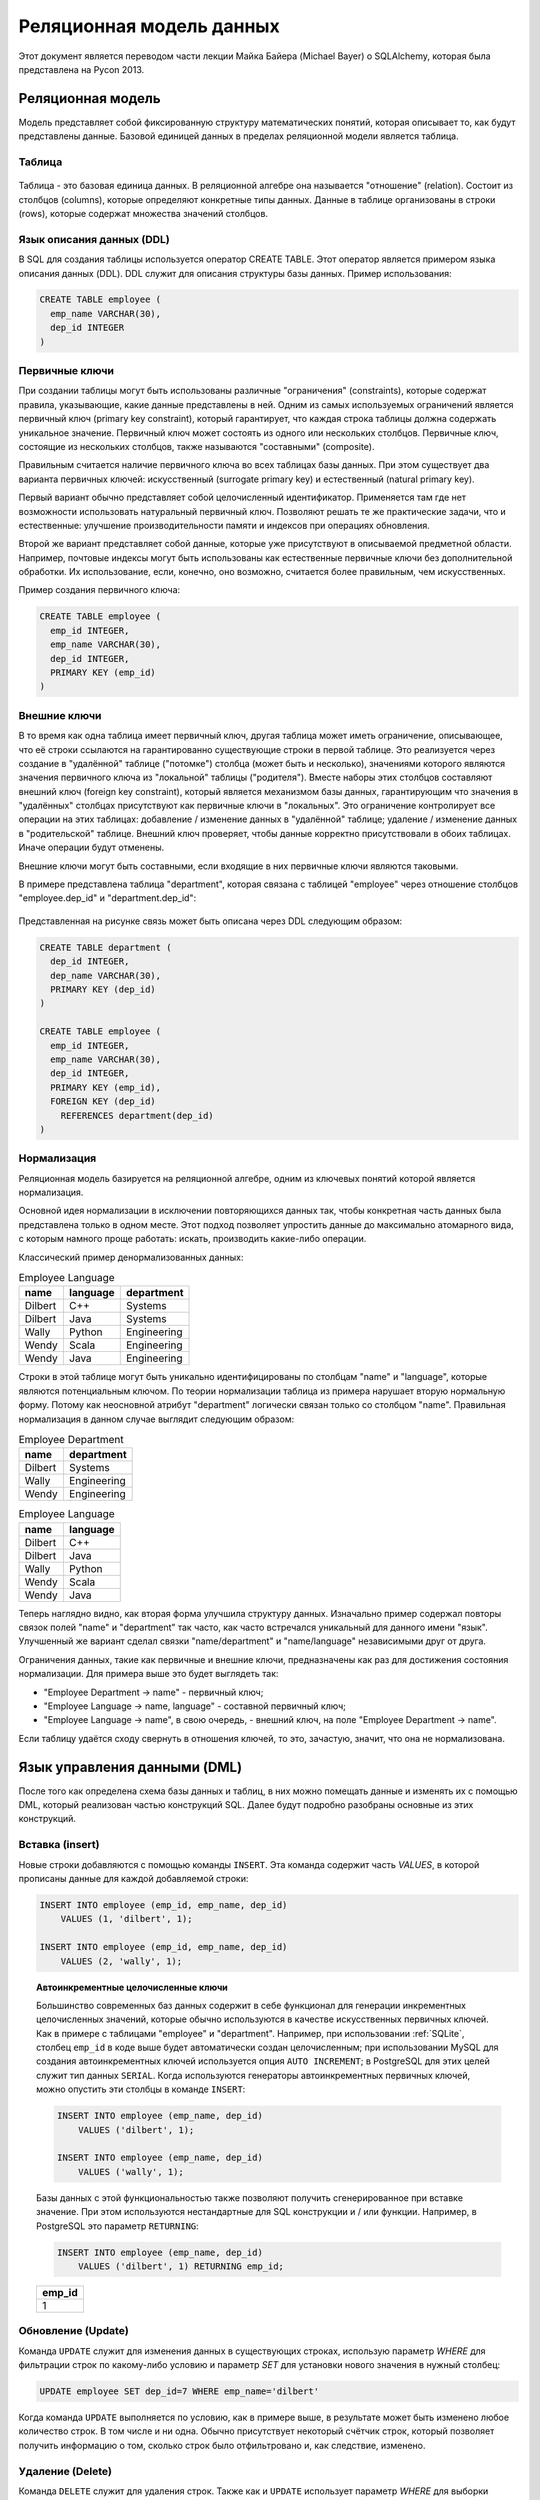 Реляционная модель данных
=========================

.. seealso::
  Michael Bayer: `Introduction to SQLAlchemy <https://bitbucket.org/zzzeek/pycon2013_student_package>`_

  Wikipedia: `ACID <https://ru.wikipedia.org/wiki/ACID>`_

Этот документ является переводом части лекции Майка Байера (Michael Bayer) о SQLAlchemy, которая была представлена на Pycon 2013.

Реляционная модель
------------------

Модель представляет собой фиксированную структуру математических понятий, которая описывает то, как будут представлены данные. Базовой единицей данных в пределах реляционной модели является таблица.

Таблица
^^^^^^^

.. figure:: /_static/2.databases/rdb/review_table.png
   :align: center

Таблица - это базовая единица данных. В реляционной алгебре она называется "отношение" (relation). Состоит из столбцов (columns), которые определяют конкретные типы данных. Данные в таблице организованы в строки (rows), которые содержат множества значений столбцов.

Язык описания данных (DDL)
^^^^^^^^^^^^^^^^^^^^^^^^^^

В SQL для создания таблицы используется оператор CREATE TABLE. Этот оператор является примером языка описания данных (DDL). DDL служит для описания структуры базы данных. Пример использования:

.. code-block:: sql

  CREATE TABLE employee (
    emp_name VARCHAR(30),
    dep_id INTEGER
  )

Первичные ключи
^^^^^^^^^^^^^^^

При создании таблицы могут быть использованы различные "ограничения" (constraints), которые содержат правила, указывающие, какие данные представлены в ней. Одним из самых используемых ограничений является первичный ключ (primary key constraint), который гарантирует, что каждая строка таблицы должна содержать уникальное значение. Первичный ключ может состоять из одного или нескольких столбцов. Первичные ключ, состоящие из нескольких столбцов, также называются "составными" (composite).

Правильным считается наличие первичного ключа во всех таблицах базы данных. При этом существует два варианта первичных ключей: искусственный (surrogate primary key) и естественный (natural primary key).

Первый вариант обычно представляет собой целочисленный идентификатор. Применяется там где нет возможности использовать натуральный первичный ключ. Позволяют решать те же практические задачи, что и естественные: улучшение производительности памяти и индексов при операциях обновления.

Второй же вариант представляет собой данные, которые уже присутствуют в описываемой предметной области. Например, почтовые индексы могут быть использованы как естественные первичные ключи без дополнительной обработки. Их использование, если, конечно, оно возможно, считается более правильным, чем искусственных.

Пример создания первичного ключа:

.. code-block:: sql

  CREATE TABLE employee (
    emp_id INTEGER,
    emp_name VARCHAR(30),
    dep_id INTEGER,
    PRIMARY KEY (emp_id)
  )

.. _ForeignKeys:

Внешние ключи
^^^^^^^^^^^^^

В то время как одна таблица имеет первичный ключ, другая таблица может иметь ограничение, описывающее, что её строки ссылаются на гарантированно существующие строки в первой таблице. Это реализуется через создание в "удалённой" таблице ("потомке") столбца (может быть и несколько), значениями которого являются значения первичного ключа из "локальной" таблицы ("родителя"). Вместе наборы этих столбцов составляют внешний ключ (foreign key constraint), который является механизмом базы данных, гарантирующим что значения в "удалённых" столбцах присутствуют как первичные ключи в "локальных". Это ограничение контролирует все операции на этих таблицах: добавление / изменение данных в "удалённой" таблице; удаление / изменение данных в "родительской" таблице. Внешний ключ проверяет, чтобы данные корректно присутствовали в обоих таблицах. Иначе операции будут отменены.

Внешние ключи могут быть составными, если входящие в них первичные ключи являются таковыми.

В примере представлена таблица "department", которая связана с таблицей "employee" через отношение столбцов "employee.dep_id" и "department.dep_id":

.. figure:: /_static/2.databases/rdb/review_foreignkey.png
   :align: center

Представленная на рисунке связь может быть описана через DDL следующим образом:

.. code-block:: sql

  CREATE TABLE department (
    dep_id INTEGER,
    dep_name VARCHAR(30),
    PRIMARY KEY (dep_id)
  )

  CREATE TABLE employee (
    emp_id INTEGER,
    emp_name VARCHAR(30),
    dep_id INTEGER,
    PRIMARY KEY (emp_id),
    FOREIGN KEY (dep_id)
      REFERENCES department(dep_id)
  )

Нормализация
^^^^^^^^^^^^

Реляционная модель базируется на реляционной алгебре, одним из ключевых понятий которой является нормализация.

Основной идея нормализации в исключении повторяющихся данных так, чтобы конкретная часть данных была представлена только в одном месте. Этот подход позволяет упростить данные до максимально атомарного вида, с которым намного проще работать: искать, производить какие-либо операции.

Классический пример денормализованных данных:

.. list-table:: Employee Language
    :header-rows: 1

    * - name
      - language
      - department
    * - Dilbert
      - C++
      - Systems
    * - Dilbert
      - Java
      - Systems
    * - Wally
      - Python
      - Engineering
    * - Wendy
      - Scala
      - Engineering
    * - Wendy
      - Java
      - Engineering

Строки в этой таблице могут быть уникально идентифицированы по столбцам "name" и "language", которые являются потенциальным ключом. По теории нормализации таблица из примера нарушает вторую нормальную форму. Потому как
неосновной атрибут "department" логически связан только со столбцом "name". Правильная нормализация в данном случае выглядит следующим образом:

.. list-table:: Employee Department
    :header-rows: 1

    * - name
      - department
    * - Dilbert
      - Systems
    * - Wally
      - Engineering
    * - Wendy
      - Engineering

.. list-table:: Employee Language
    :header-rows: 1

    * - name
      - language
    * - Dilbert
      - C++
    * - Dilbert
      - Java
    * - Wally
      - Python
    * - Wendy
      - Scala
    * - Wendy
      - Java

Теперь наглядно видно, как вторая форма улучшила структуру данных. Изначально пример содержал повторы связок полей "name" и "department" так часто, как часто встречался уникальный для данного имени "язык". Улучшенный же вариант сделал связки "name/department" и "name/language" независимыми друг от друга.

Ограничения данных, такие как первичные и внешние ключи, предназначены как раз для достижения состояния нормализации. Для примера выше это будет выглядеть так:

* "Employee Department -> name" - первичный ключ;
* "Employee Language -> name, language" - составной первичный ключ;
* "Employee Language -> name", в свою очередь, - внешний ключ, на поле "Employee Department -> name".

Если таблицу удаётся сходу свернуть в отношения ключей, то это, зачастую, значит, что она не нормализована.

Язык управления данными (DML)
-----------------------------

После того как определена схема базы данных и таблиц, в них можно помещать данные и изменять их с помощью DML, который реализован частью конструкций SQL. Далее будут подробно разобраны основные из этих конструкций.

Вставка (insert)
^^^^^^^^^^^^^^^^

Новые строки добавляются с помощью команды ``INSERT``. Эта команда содержит часть `VALUES`, в которой прописаны данные для каждой добавляемой строки:

.. code-block:: sql

    INSERT INTO employee (emp_id, emp_name, dep_id)
        VALUES (1, 'dilbert', 1);

    INSERT INTO employee (emp_id, emp_name, dep_id)
        VALUES (2, 'wally', 1);

.. topic:: Автоинкрементные целочисленные ключи

    Большинство современных баз данных содержит в себе функционал для генерации инкрементных целочисленных значений, которые обычно используются в качестве искусственных первичных ключей. Как в примере с таблицами "employee" и "department". Например, при использовании :ref:`SQLite`, столбец ``emp_id`` в коде выше будет автоматически создан целочисленным; при использовании MySQL для создания автоинкрементных ключей используется опция ``AUTO INCREMENT``; в PostgreSQL для этих целей служит тип данных ``SERIAL``. Когда используются генераторы автоинкрементных первичных ключей, можно опустить эти столбцы в команде ``INSERT``:

    .. code-block:: sql

        INSERT INTO employee (emp_name, dep_id)
            VALUES ('dilbert', 1);

        INSERT INTO employee (emp_name, dep_id)
            VALUES ('wally', 1);

    Базы данных с этой функциональностью также позволяют получить сгенерированное при вставке значение. При этом используются нестандартные для SQL конструкции и / или функции. Например, в PostgreSQL это параметр ``RETURNING``:

    .. code-block:: sql

          INSERT INTO employee (emp_name, dep_id)
              VALUES ('dilbert', 1) RETURNING emp_id;

    .. list-table::
        :header-rows: 1

        * - emp_id
        * - 1

Обновление (Update)
^^^^^^^^^^^^^^^^^^^

Команда ``UPDATE`` служит для изменения данных в существующих строках, использую параметр `WHERE` для фильтрации строк по какому-либо условию и параметр `SET` для установки нового значения в нужный столбец:

.. code-block:: sql

    UPDATE employee SET dep_id=7 WHERE emp_name='dilbert'

Когда команда ``UPDATE`` выполняется по условию, как в примере выше, в результате может быть изменено любое количество строк. В том числе и ни одна. Обычно присутствует некоторый счётчик строк, который позволяет получить информацию о том, сколько строк было отфильтровано и, как следствие, изменено.

Удаление (Delete)
^^^^^^^^^^^^^^^^^

Команда ``DELETE`` служит для удаления строк. Также как и ``UPDATE`` использует параметр `WHERE` для выборки нужных строк:

.. code-block:: sql

    DELETE FROM employee WHERE dep_id=1

Запросы (Queries)
-----------------

Ключевой особенностью SQL является возможность построения запросов к данным. Для этого используется команда ``SELECT``. Также как и в командах ``UPDATE`` и ``DELETE`` в ней присутствует параметр `WHERE`.

.. figure:: /_static/2.databases/rdb/review_select.png
    :align: center

Например, можно выбрать строки у которых ``dep_id`` равен ``12``:

.. code-block:: sql

    SELECT emp_id, emp_name FROM employee WHERE dep_id=12

Команда ``SELECT`` из примера выше имеет следующие части:

1. Параметр `FROM` указывает таблицы, из которых выбираются строки.
2. Параметр `WHERE` используется для фильтрации выбираемых строк по какому-либо условию.
3. Между словами SELECT и FROM расположен список столбцов, которые необходимо показать из каждой отфильтрованной строки.

Результат примера может выглядеть как-то так:

.. list-table::
    :header-rows: 1

    * - emp_id
      - emp_name
    * - 1
      - wally
    * - 2
      - dilbert
    * - 5
      - wendy

Сортировка
^^^^^^^^^^

К команде ``SELECT`` можно добавить параметр `ORDER BY` задающий по какому полю сортировать результаты:

.. code-block:: sql

    SELECT emp_id, emp_name FROM employee WHERE dep_id=12 ORDER BY emp_name

.. list-table::
    :header-rows: 1

    * - emp_id
      - emp_name
    * - 2
      - dilbert
    * - 1
      - wally
    * - 5
      - wendy

Объединения (Joins)
^^^^^^^^^^^^^^^^^^^

Запросы могут использовать механизм объединений для строк из двух таблиц и представления их как одна строка. Обычно объединение производится по :ref:`внешним ключам <ForeignKeys>`.

Параметр `JOIN` помещается внутри блока `FROM`, между именами объединяемых таблиц. Он, в свою очередь, в себе содержит параметр `ON`, который отвечает за критерий объединения строк из разных таблиц.

.. figure:: /_static/2.databases/rdb/review_join.png
    :align: center

`JOIN` создаёт промежуточную структуру табличного вида. Она содержит в себе объединенные данные из обоих таблиц.

Используя примеры с таблицами Department и Employee, выберем сотрудников вместе с названиями их отделов:

.. code-block:: sql

    SELECT e.emp_id, e.emp_name, d.dep_name
      FROM employee AS e
        JOIN department AS d
        ON e.dep_id=d.dep_id
      WHERE d.dep_name = 'Software Artistry'

.. list-table::
    :header-rows: 1

    * - emp_id
      - emp_name
      - dep_name
    * - 2
      - dilbert
      - Software Artistry
    * - 1
      - wally
      - Software Artistry
    * - 5
      - wendy
      - Software Artistry

Левое внешнее объединение (Left Outer Join)
"""""""""""""""""""""""""""""""""""""""""""

Этот вид объединения позволяет вернуть строки из "левой" части даже в том случае, если у них нет соответствия в "правой". Например, если мы хотим выбрать отделы и их сотрудников, дополнительно, получить названия отделов без сотрудников, то необходимо использовать конструкцию *LEFT OUTER JOIN*:

.. code-block:: sql

    SELECT d.dep_name, e.emp_name
      FROM department AS d
      LEFT OUTER JOIN employee AS e
      ON d.dep_id=e.dep_id

Допустим наша компания имеет три отдела, из которых отдел "Sales" на данный момент не имеет сотрудников. В этом случае результаты могут выглядеть следующим образом:

.. list-table::
    :header-rows: 1

    * - dep_name
      - emp_name
    * - Management
      - dogbert
    * - Management
      - boss
    * - Software Artistry
      - dilbert
    * - Software Artistry
      - wally
    * - Software Artistry
      - wendy
    * - Sales
      - <NULL>

Также существует "right outer join", который использует "правую" часть, как основную. Но использование этой конструкции считается не очень элегантным шагом.

Агрегация
^^^^^^^^^

Функция агрегации принимает на вход множество значений, выдавая на выходе одно. Наиболее часто используемая функция агрегации  - это``count()``. Она получает набор строк и возвращает их количество.

В качестве параметра может использоваться любое SQL выражение. Наиболее часто используется шаблон ``*``, означающий "все столбцы". В отличии от большинства функций агрегации ``count()`` не вычисляет значение своего аргумента, а просто считает сколько раз он был вызван:

.. code-block:: sql

    SELECT count(*) FROM employee

.. list-table::
    :header-rows: 1

    * - count
    * - 18

Другая функция агрегации может вернуть нам среднее количество сотрудников в офисах. Для этого нам также потребуется использовать конструкцию `GROUP BY` в подзапросе:

.. code-block:: sql

    SELECT avg(emp_count) FROM
      (SELECT count(*) AS emp_count
        FROM employee GROUP BY dep_id) AS emp_counts

.. list-table::
    :header-rows: 1

    * - count
    * - 2

.. note:: Запрос в этом примере производит подсчёт только по отделам, в которых есть сотрудники. Для включения в расчёты отделы без сотрудников нужно использовать более сложный подзапрос.

Группировка
^^^^^^^^^^^

Конструкция `GROUP BY`, применяемая в выражении ``SELECT``, служит для группировки результатов по какому-либо полю. Она зачастую используется совместно с агрегацией для применения агрегирующей функции к каждой из групп.

.. figure:: /_static/2.databases/rdb/review_grouping.png
    :align: center

На изображении выше строки разделены на 3 подгруппы по некоему полю "a". Затем применена функция ``SUM()`` к полю "b" в каждой из этих групп.

В качестве примера совместного использования агрегации и конструкции `GROUP BY` рассчитаем количество сотрудников в каждом отделе:

.. code-block:: sql

    SELECT count(*) FROM employee GROUP BY dep_id

.. list-table::
    :header-rows: 1

    * - count
      - dep_id
    * - 2
      - 1
    * - 10
      - 2
    * - 6
      - 3
    * - 9
      - 4

Having
^^^^^^

Для фильтрации сгруппированных агрегированных значений применяется конструкция `HAVING`. Например, можно изменить вывод примера выше: отфильтровать отделы, в которых количество сотрудников больше семи:

.. code-block:: sql

    SELECT count(*) as emp_count FROM employee GROUP BY dep_id HAVING emp_count > 7

.. list-table::
    :header-rows: 1

    * - count
      - dep_id
    * - 10
      - 2
    * - 9
      - 4

Выборка. Резюме
^^^^^^^^^^^^^^^

Рассмотрим, как команда ``SELECT`` ведёт себя при комбинации всех вышеописанных конструкций.

Для примера возьмём следующий набор строк:

.. list-table:: Employee
    :header-rows: 1

    * - emp_id
      - emp_name
      - dep_id
    * - 1
      - wally
      - 1
    * - 2
      - dilbert
      - 1
    * - 3
      - jack
      - 2
    * - 4
      - ed
      - 3
    * - 5
      - wendy
      - 1
    * - 6
      - dogbert
      - 4
    * - 7
      - boss
      - 3

К которому будет применён вот этот код:

.. code-block:: sql

    SELECT count(emp_id) as emp_count, dep_id
      FROM employee
      WHERE dep_id=1 OR dep_id=3 OR dep_id=4
      GROUP BY dep_id
      HAVING emp_count > 1
      ORDER BY emp_count, dep_id

1. Конструкция `FROM` определяет таблицы, из которых будут выбраны строки. В нашем примере это таблица ``employee``:

    .. code-block:: sql

        ... FROM employee ...

    .. list-table::
        :header-rows: 1

        * - emp_id
          - emp_name
          - dep_id
        * - 1
          - wally
          - 1
        * - 2
          - dilbert
          - 1
        * - 3
          - jack
          - 2
        * - 4
          - ed
          - 3
        * - 5
          - wendy
          - 1
        * - 6
          - dogbert
          - 4
        * - 7
          - boss
          - 3

2. Каждая строка проверяется на соответствие условию, описанному в блоке `WHERE`. Только строки, прошедшие эту проверку, подвергаются дальнейшей обработке:

    .. code-block:: sql

        ... WHERE dep_id=1 OR dep_id=3 OR dep_id=4 ...

    .. list-table::
        :header-rows: 1

        * - emp_id
          - emp_name
          - dep_id
        * - 1
          - wally
          - 1
        * - 2
          - dilbert
          - 1
        * - 4
          - ed
          - 3
        * - 5
          - wendy
          - 1
        * - 6
          - dogbert
          - 4
        * - 7
          - boss
          - 3

3. Затем производится фоновая группировка по какому-либо критерия с помощью конструкции `GROUP BY`. Дальнейшая обработка производится уже над этими группами. Для текущего примера это выглядит следующим образом:

    .. code-block:: sql

        ... GROUP BY dep_id ...

    .. list-table::
        :header-rows: 1

        * - "group"
          - emp_id
          - emp_name
          - dep_id
        * - dep_id=1
          - 1
          - wally
          - 1
        * -
          - 2
          - dilbert
          - 1
        * -
          - 5
          - wendy
          - 1
        * - dep_id=3
          - 4
          - ed
          - 3
        * -
          - 7
          - boss
          - 3
        * - dep_id=4
          - 6
          - dogbert
          - 4

4. Затем функции агрегации применяются к каждой группе строк. В примере функция
   ``count()`` применяется к полю `emp_id`. Это значит, что для группы "1" она
   получит "1", "2" и "5", в качестве значений. Функции ``count()`` нет дела до
   того, какие значения в неё были переданы. И можно для упрощения передать
   ``*``, что означает "все столбцы". Тем не менее, большинству функций
   агрегации важно, что именно передаётся в них в качестве параметров. Потому
   хорошей практикой считается определение тех столбцов, которые передаются в
   качестве параметров. Результат нашего примера выглядит примерно так:

    .. code-block:: sql

        ... count(emp_id) AS emp_count ...

    .. list-table::
        :header-rows: 1

        * - emp_count
          - dep_id
        * - 3
          - 1
        * - 2
          - 3
        * - 1
          - 4

5. Конструкция `HAVING` работает как `WHERE`, но только для агрегированных
   значений. В текущем примере она осуществляет фильтрацию групп, которые имеют
   более одного сотрудника:

    .. code-block:: sql

        ... HAVING emp_count > 1 ...

    .. list-table::
        :header-rows: 1

        * - emp_count
          - dep_id
        * - 3
          - 1
        * - 2
          - 3

6. В конце применяется конструкция `ORDER BY`. Важно помнить, что реляционная
   математика, заложенная в основу SQL, базируется на понятии *множеств*.
   Которые являются по определению неупорядоченными. В обычном случае выборка,
   агрегация и фильтрация применяются к неупорядоченным строкам. И только в
   конце, перед отдачей результата пользователю, производится упорядочивание по
   какому-либо признаку:

    .. code-block:: sql

        ... ORDER BY emp_count, dep_id

    .. list-table::
        :header-rows: 1

        * - emp_count
          - dep_id
        * - 2
          - 3
        * - 3
          - 1

Модель ACID
-----------

Большинство реляционных баз данных реализует транзакционную модель. Акроним ACID содержит основные принципы такого подхода.

Атомарность (Atomicity)
^^^^^^^^^^^^^^^^^^^^^^^

Атомарность гарантирует, что никакая транзакция не будет зафиксирована в
системе частично. Будут либо выполнены все её подоперации, либо не выполнено ни
одной. Поскольку на практике невозможно одновременно и атомарно выполнить всю
последовательность операций внутри транзакции, вводится понятие "отката"
(rollback): если транзакцию не удаётся полностью завершить, результаты всех её
до сих пор произведённых действий будут отменены и система вернётся во "внешне
исходное" состояние - со стороны будет казаться, что транзакции и не было.
Сигнал завершения транзакции называется "фиксация" (commit).

Согласованность (Consistency)
^^^^^^^^^^^^^^^^^^^^^^^^^^^^^

Транзакция достигающая своего нормального завершения (EOT - end of transaction,
завершение транзакции) и, тем самым, фиксирующая свои результаты, сохраняет
согласованность базы данных. Другими словами, каждая успешная транзакция по
определению фиксирует только допустимые результаты. Это условие является
необходимым для поддержки четвёртого свойства.

Согласованность является более широким понятием. Например, в банковской системе
может существовать требование равенства суммы, списываемой с одного счёта,
сумме, зачисляемой на другой. Это бизнес-правило и оно не может быть
гарантировано только проверками целостности, его должны соблюсти программисты
при написании кода транзакций. Если какая-либо транзакция произведёт списание,
но не произведёт зачисление, то система останется в некорректном состоянии и
свойство согласованности будет нарушено.

Наконец, ещё одно замечание касается того, что в ходе выполнения транзакции
согласованность не требуется. В нашем примере, списание и зачисление будут,
скорее всего, двумя разными подоперациями и между их выполнением внутри
транзакции будет видно несогласованное состояние системы. Однако не нужно
забывать, что при выполнении требования изоляции, никаким другим транзакциям
эта несогласованность не будет видна. А атомарность гарантирует, что транзакция
либо будет полностью завершена, либо ни одна из операций транзакции не будет
выполнена. Тем самым эта промежуточная несогласованность является скрытой.

Изолированность (Isolation)
^^^^^^^^^^^^^^^^^^^^^^^^^^^

Во время выполнения транзакции параллельные транзакции не должны оказывать
влияние на её результат. Изолированность - требование дорогое, поэтому в
реальных БД существуют различные уровни изоляции.

* **Read uncommitted**. Низший (нулевой) уровень изоляции. Он гарантирует только отсутствие потерянных обновлений Если несколько параллельных транзакций пытаются изменять одну и ту же строку таблицы, то в окончательном варианте строка будет иметь значение, определенное последней успешно выполненной транзакцией. При этом возможно считывание не только логически несогласованных данных, но и данных, изменения которых ещё не зафиксированы.
* **Read committed**. На этом уровне обеспечивается защита от чернового, "грязного" чтения, тем не менее, в процессе работы одной транзакции другая может быть успешно завершена и сделанные ею изменения зафиксированы. В итоге первая транзакция будет работать с другим набором данных.
* **Repeatable Read**. Уровень, при котором читающая транзакция "не видит" данные, которые были изменены но еще не зафиксированы другой транзакцией. При этом никакая другая транзакция не может изменять данные читаемые текущей транзакцией, пока та не окончена.
* **Serializable**. Самый высокий уровень изолированности; транзакции полностью изолируются друг от друга, каждая выполняется так, как будто параллельных транзакций не существует. Только на этом уровне параллельные транзакции не подвержены эффекту "фантомного чтения" (ситуация, когда при повторном чтении в рамках одной транзакции одна и та же выборка дает разные множества строк).

Надежность (Durability)
^^^^^^^^^^^^^^^^^^^^^^^

Независимо от проблем на нижних уровнях (к примеру, обесточивание системы или
сбои в оборудовании) изменения, сделанные успешно завершённой транзакцией,
должны остаться сохранёнными после возвращения системы в работу. Другими
словами, если пользователь получил подтверждение от системы, что транзакция
выполнена, он может быть уверен, что сделанные им изменения не будут отменены
из-за какого-либо сбоя.
